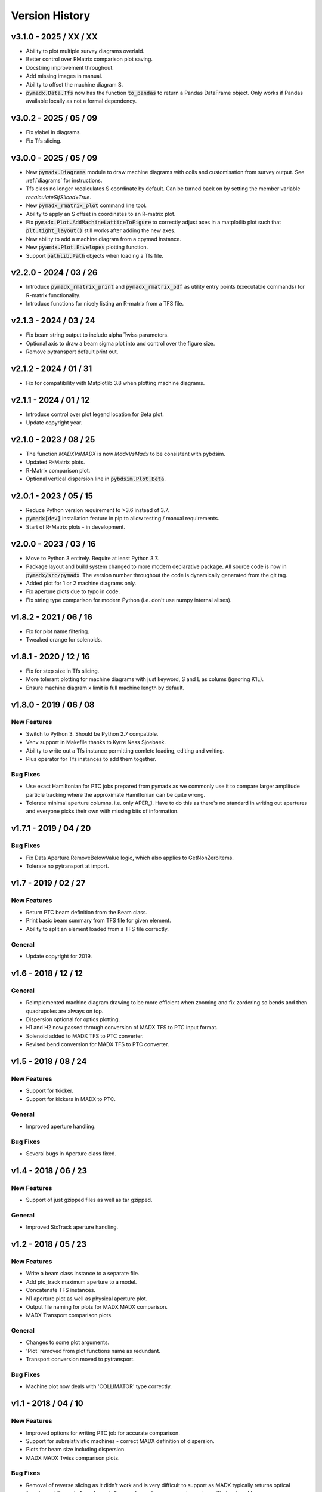 ===============
Version History
===============

v3.1.0 - 2025 / XX / XX
=======================

* Ability to plot multiple survey diagrams overlaid.
* Better control over RMatrix comparison plot saving.
* Docstring improvement throughout.
* Add missing images in manual.
* Ability to offset the machine diagram S.
* :code:`pymadx.Data.Tfs` now has the function :code:`to_pandas` to return
  a Pandas DataFrame object. Only works if Pandas available locally as not
  a formal dependency.

v3.0.2 - 2025 / 05 / 09
=======================

* Fix ylabel in diagrams.
* Fix Tfs slicing.


v3.0.0 - 2025 / 05 / 09
=======================

* New :code:`pymadx.Diagrams` module to draw machine diagrams with coils and
  customisation from survey output. See :ref:`diagrams` for instructions.
* Tfs class no longer recalculates S coordinate by default. Can be turned back on by
  setting the member variable `recalculateSifSliced=True`.
* New :code:`pymadx_rmatrix_plot` command line tool.
* Ability to apply an S offset in coordinates to an R-matrix plot.
* Fix :code:`pymadx.Plot.AddMachineLatticeToFigure` to correctly adjust axes in
  a matplotlib plot such that :code:`plt.tight_layout()` still works after adding
  the new axes.
* New ability to add a machine diagram from a cpymad instance.
* New :code:`pyamdx.Plot.Envelopes` plotting function.
* Support :code:`pathlib.Path` objects when loading a Tfs file.


v2.2.0 - 2024 / 03 / 26
=======================

* Introduce :code:`pymadx_rmatrix_print` and :code:`pymadx_rmatrix_pdf` as utility
  entry points (executable commands) for R-matrix functionality.
* Introduce functions for nicely listing an R-matrix from a TFS file.


v2.1.3 - 2024 / 03 / 24
=======================

* Fix beam string output to include alpha Twiss parameters.
* Optional axis to draw a beam sigma plot into and control over the figure size.
* Remove pytransport default print out.


v2.1.2 - 2024 / 01 / 31
=======================

* Fix for compatibility with Matplotlib 3.8 when plotting machine diagrams.


v2.1.1 - 2024 / 01 / 12
=======================

* Introduce control over plot legend location for Beta plot.
* Update copyright year.


v2.1.0 - 2023 / 08 / 25
=======================

* The function `MADXVsMADX` is now `MadxVsMadx` to be consistent with pybdsim.
* Updated R-Matrix plots.
* R-Matrix comparison plot.
* Optional vertical dispersion line in :code:`pybdsim.Plot.Beta`.


v2.0.1 - 2023 / 05 / 15
=======================

* Reduce Python version requirement to >3.6 instead of 3.7.
* :code:`pymadx[dev]` installation feature in pip to allow testing / manual requirements.
* Start of R-Matrix plots - in development.

v2.0.0 - 2023 / 03 / 16
=======================

* Move to Python 3 entirely. Require at least Python 3.7.
* Package layout and build system changed to more modern declarative package.
  All source code is now in :code:`pymadx/src/pymadx`. The version number
  throughout the code is dynamically generated from the git tag.
* Added plot for 1 or 2 machine diagrams only.
* Fix aperture plots due to typo in code.
* Fix string type comparison for modern Python (i.e. don't use numpy internal alises).


v1.8.2 - 2021 / 06 / 16
=======================

* Fix for plot name filtering.
* Tweaked orange for solenoids.


v1.8.1 - 2020 / 12 / 16
=======================

* Fix for step size in Tfs slicing.
* More tolerant plotting for machine diagrams with just keyword, S and L as colums (ignoring K1L).
* Ensure machine diagram x limit is full machine length by default.


v1.8.0 - 2019 / 06 / 08
=======================

New Features
------------

* Switch to Python 3. Should be Python 2.7 compatible.
* Venv support in Makefile thanks to Kyrre Ness Sjoebaek.
* Ability to write out a Tfs instance permitting comlete loading, editing and writing.
* Plus operator for Tfs instances to add them together.

Bug Fixes
---------

* Use exact Hamiltonian for PTC jobs prepared from pymadx as we commonly
  use it to compare larger amplitude particle tracking where the approximate
  Hamiltonian can be quite wrong.
* Tolerate minimal aperture columns. i.e. only APER_1. Have to do this
  as there's no standard in writing out apertures and everyone picks their
  own with missing bits of information.


v1.7.1 - 2019 / 04 / 20
=======================

Bug Fixes
---------

* Fix Data.Aperture.RemoveBelowValue logic, which also applies to GetNonZeroItems.
* Tolerate no pytransport at import.


v1.7 - 2019 / 02 / 27
=====================

New Features
------------

* Return PTC beam definition from the Beam class.
* Print basic beam summary from TFS file for given element.
* Ability to split an element loaded from a TFS file correctly.

General
-------

* Update copyright for 2019.


v1.6 - 2018 / 12 / 12
=====================

General
-------

* Reimplemented machine diagram drawing to be more efficient when zooming and
  fix zordering so bends and then quadrupoles are always on top.
* Dispersion optional for optics plotting.
* H1 and H2 now passed through conversion of MADX TFS to PTC input format.
* Solenoid added to MADX TFS to PTC converter.
* Revised bend conversion for MADX TFS to PTC converter.
  

v1.5 - 2018 / 08 / 24
=====================

New Features
------------

* Support for tkicker.
* Support for kickers in MADX to PTC.

General
-------

* Improved aperture handling.

Bug Fixes
---------

* Several bugs in Aperture class fixed.


v1.4 - 2018 / 06 / 23
=====================

New Features
------------

* Support of just gzipped files as well as tar gzipped.

General
-------

* Improved SixTrack aperture handling.

v1.2 - 2018 / 05 / 23
=====================

New Features
------------

* Write a beam class instance to a separate file.
* Add ptc_track maximum aperture to a model.
* Concatenate TFS instances.
* N1 aperture plot as well as physical aperture plot.
* Output file naming for plots for MADX MADX comparison.
* MADX Transport comparison plots.

General
-------

* Changes to some plot arguments.
* 'Plot' removed from plot functions name as redundant.
* Transport conversion moved to pytransport.
  
Bug Fixes
---------

* Machine plot now deals with 'COLLIMATOR' type correctly.


v1.1 - 2018 / 04 / 10
=====================

New Features
------------

* Improved options for writing PTC job for accurate comparison.
* Support for subrelativistic machines - correct MADX definition of dispersion.
* Plots for beam size including dispersion.
* MADX MADX Twiss comparison plots.

Bug Fixes
---------

* Removal of reverse slicing as it didn't work and is very difficult to support
  as MADX typically returns optical functions at the end of an element. Some
  columns however are element specific (such as L).
* Fixed exception catching.
* Fix beam size for subrelativistic machines. MADX really provides Dx/Beta.
* Fix index searching from S location.
* Fix PTC analysis.
* Fix conversion to PTC for fringe fields.

v1.0 - 2017 / 12 / 05
=====================

New Features
------------

* GPL3 licence introduced.
* Compatability with PIP install system.
* Manual.
* Testing suite.
